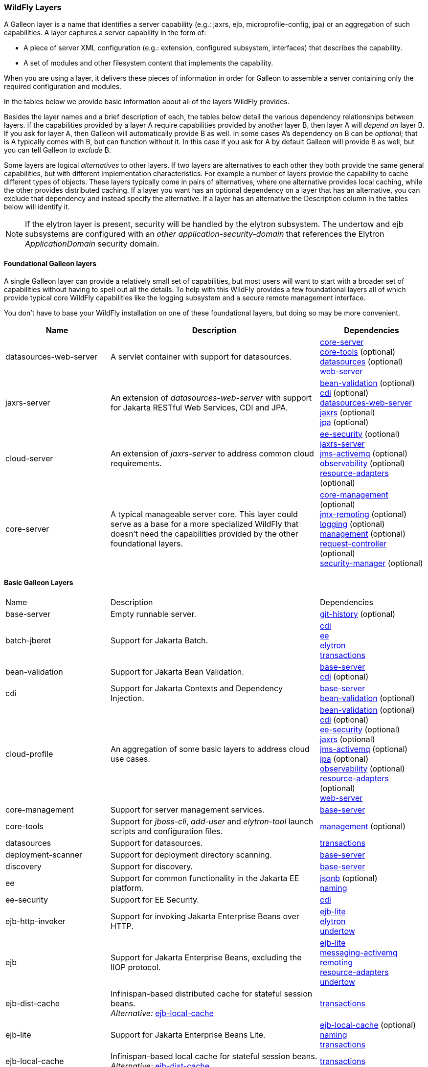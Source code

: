 [[wildfly_layers]]
=== WildFly Layers

ifdef::env-github[]
:tip-caption: :bulb:
:note-caption: :information_source:
:important-caption: :heavy_exclamation_mark:
:caution-caption: :fire:
:warning-caption: :warning:
endif::[]

A Galleon layer is a name that identifies a server capability (e.g.: jaxrs, 
ejb, microprofile-config, jpa) or an aggregation of such capabilities. A layer captures a server capability in the form of:

* A piece of server XML configuration (e.g.: extension, configured subsystem, interfaces) that describes the capability.
* A set of modules and other filesystem content that implements the capability.

When you are using a layer, it delivers these pieces of information in order for 
Galleon to assemble a server containing only the required configuration and modules. 

In the tables below we provide basic information about all of the layers WildFly provides.

Besides the layer names and a brief description of each, the tables below detail the various dependency relationships
between layers. If the capabilities provided by a layer A require capabilities provided by another layer B, then layer A will _depend on_ layer B.
If you ask for layer A, then Galleon will automatically provide B as well. In some cases A's dependency on B can be _optional_; that
is A typically comes with B, but can function without it. In this case if you ask for A by default Galleon will provide B as well,
but you can tell Galleon to _exclude_ B.

Some layers are logical _alternatives_ to other layers. If two layers are alternatives to each other they both provide the same general
capabilities, but with different implementation characteristics. For example a number of layers provide the capability to cache different
types of objects. These layers typically come in pairs of alternatives, where one alternative provides local caching, while the other provides
distributed caching.  If a layer you want has an optional dependency on a layer that has an alternative, you can exclude that dependency
and instead specify the alternative. If a layer has an alternative the Description column in the tables below will identify it.

[NOTE]
====
If the elytron layer is present, security will be handled by the elytron subsystem.
The undertow and ejb subsystems are configured with an _other_ _application-security-domain_ that references the Elytron _ApplicationDomain_ security domain.
====

[[wildfly_foundational_galleon_layers]]
==== Foundational Galleon layers

A single Galleon layer can provide a relatively small set of capabilities, but most users will want to start with a broader set
of capabilities without having to spell out all the details. To help with this WildFly provides a few foundational layers
all of which provide typical core WildFly capabilities like the logging subsystem and a secure remote management interface.

You don't have to base your WildFly installation on one of these foundational layers, but doing so may be more convenient.

[cols="1,2,1"]
|===
|Name |Description |Dependencies

|[[gal.datasources-web-server]]datasources-web-server
| A servlet container with support for datasources.
|
link:#gal.core-server[core-server] +
link:#gal.core-tools[core-tools] (optional) +
link:#gal.datasources[datasources] (optional) +
link:#gal.web-server[web-server] +

|[[gal.jaxrs-server]]jaxrs-server
|An extension of _datasources-web-server_ with support for Jakarta RESTful Web Services, CDI and JPA.
|
link:#gal.bean-validation[bean-validation] (optional) +
link:#gal.cdi[cdi] (optional) +
link:#gal.datasources-web-server[datasources-web-server] +
link:#gal.jaxrs[jaxrs] (optional) +
link:#gal.jpa[jpa] (optional) +

|[[gal.cloud-server]]cloud-server
| An extension of _jaxrs-server_ to address common cloud requirements.
|
link:#gal.ee-security[ee-security] (optional) +
link:#gal.jaxrs-server[jaxrs-server] +
link:#gal.jms-activemq[jms-activemq] (optional) +
link:#gal.observability[observability] (optional) +
link:#gal.resource-adapters[resource-adapters] (optional) +

|[[gal.core-server]]core-server
|A typical manageable server core. This layer could serve as a base for a more 
specialized WildFly that doesn't need the capabilities provided by the other foundational layers.
|
link:#gal.core-management[core-management] (optional) +
link:#gal.jmx-remoting[jmx-remoting] (optional) +
link:#gal.logging[logging] (optional) +
link:#gal.management[management] (optional) +
link:#gal.request-controller[request-controller] (optional) +
link:#gal.security-manager[security-manager] (optional) +

|===

[[wildfly_basic_galleon_layers]]
==== Basic Galleon Layers

[cols="1,2,1"]
|===
|Name |Description |Dependencies
|[[gal.base-server]]base-server
|Empty runnable server.
|
link:#gal.git-history[git-history] (optional) +

|[[gal.batch-jberet]]batch-jberet
|Support for Jakarta Batch.
|
link:#gal.cdi[cdi] +
link:#gal.ee[ee] +
link:#gal.elytron[elytron] +
link:#gal.transactions[transactions] +

|[[gal.bean-validation]]bean-validation
|Support for Jakarta Bean Validation.
|
link:#gal.base-server[base-server] +
link:#gal.cdi[cdi] (optional) +

|[[gal.cdi]]cdi
|Support for Jakarta Contexts and Dependency Injection.
|
link:#gal.base-server[base-server] +
link:#gal.bean-validation[bean-validation] (optional) +

|[[gal.cloud-profile]]cloud-profile
|An aggregation of some basic layers to address cloud use cases.
|
link:#gal.bean-validation[bean-validation] (optional) +
link:#gal.cdi[cdi] (optional) +
link:#gal.ee-security[ee-security] (optional) +
link:#gal.jaxrs[jaxrs] (optional) +
link:#gal.jms-activemq[jms-activemq] (optional) +
link:#gal.jpa[jpa] (optional) +
link:#gal.observability[observability] (optional) +
link:#gal.resource-adapters[resource-adapters] (optional) +
link:#gal.web-server[web-server] +

|[[gal.core-management]]core-management
|Support for server management services.
|
link:#gal.base-server[base-server] +

|[[gal.core-tools]]core-tools
|Support for _jboss-cli_, _add-user_ and _elytron-tool_ launch scripts and configuration files.
|
link:#gal.management[management] (optional) +

|[[gal.datasources]]datasources
|Support for datasources.
|
link:#gal.transactions[transactions] +

|[[gal.deployment-scanner]]deployment-scanner
|Support for deployment directory scanning.
|
link:#gal.base-server[base-server] +

|[[gal.discovery]]discovery
|Support for discovery.
|
link:#gal.base-server[base-server] +

|[[gal.ee]]ee
|Support for common functionality in the Jakarta EE platform.
|
link:#gal.jsonb[jsonb] (optional) +
link:#gal.naming[naming] +

|[[gal.ee-security]]ee-security
|Support for EE Security.
|
link:#gal.cdi[cdi] +

|[[gal.ejb-http-invoker]]ejb-http-invoker
|Support for invoking Jakarta Enterprise Beans over HTTP.
|
link:#gal.ejb-lite[ejb-lite] +
link:#gal.elytron[elytron] +
link:#gal.undertow[undertow] +

|[[gal.ejb]]ejb
|Support for Jakarta Enterprise Beans, excluding the IIOP protocol.
|
link:#gal.ejb-lite[ejb-lite] +
link:#gal.messaging-activemq[messaging-activemq] +
link:#gal.remoting[remoting] +
link:#gal.resource-adapters[resource-adapters] +
link:#gal.undertow[undertow] +

|[[gal.ejb-dist-cache]]ejb-dist-cache
|Infinispan-based distributed cache for stateful session beans. +
_Alternative:_ link:#gal.ejb-local-cache[ejb-local-cache]
|
link:#gal.transactions[transactions] +

|[[gal.ejb-lite]]ejb-lite
|Support for Jakarta Enterprise Beans Lite.
|
link:#gal.ejb-local-cache[ejb-local-cache] (optional) +
link:#gal.naming[naming] +
link:#gal.transactions[transactions] +

|[[gal.ejb-local-cache]]ejb-local-cache
|Infinispan-based local cache for stateful session beans. +
_Alternative:_ link:#gal.ejb-dist-cache[ejb-dist-cache]
|
link:#gal.transactions[transactions] +

|[[gal.elytron]]elytron
|Support for Elytron security.
|
link:#gal.base-server[base-server] +

|[[gal.embedded-activemq]]embedded-activemq
|Support for an embedded Apache Activemq Artemis Jakarta Messaging broker. +
_Alternative:_ link:#gal.remote-activemq[remote-activemq]
|
link:#gal.cdi[cdi] +
link:#gal.ee[ee] +
link:#gal.elytron[elytron] +
link:#gal.naming[naming] +
link:#gal.remoting[remoting] +
link:#gal.resource-adapters[messaging-activemq] +
link:#gal.undertow[undertow] +

|[[gal.git-history]]git-history
|Support for using _git_ for configuration management.
|

|[[gal.hibernate-search]]hibernate-search
|Support for Hibernate Search. The _link:#gal.jpa[jpa]_ dependency can be excluded and _link:#gal.jpa-distributed[jpa-distributed]_ used instead.
|
link:#gal.jpa[jpa] (optional) +

|[[gal.h2-datasource]]h2-datasource
|Support for an H2 datasource
|
link:#gal.h2-driver[h2-driver] +

|[[gal.h2-default-datasource]]h2-default-datasource
|Support for an H2 datasource set as the ee subsystem default datasource.
|
link:#gal.h2-datasource[h2-datasource] +

|[[gal.h2-driver]]h2-driver
|Support for the H2 JDBC driver.
|
link:#gal.base-server[base-server] +

|[[gal.iiop-openjdk]]iiop-openjdk
|Support for IIOP
|
link:#gal.naming[naming] +

|[[gal.io]]io
|Support for XNIO workers and buffer pools.
|
link:#gal.base-server[base-server] +

|[[gal.jaxrs]]jaxrs
|Support for JAXRS.
|
link:#gal.web-server[web-server] +
link:#gal.microprofile-rest-client[microprofile-rest-client] (optional) +

|[[gal.jdr]]jdr
|Support for the JBoss Diagnostic Reporting (JDR) subsystem.
|
link:#gal.base-server[base-server] +
link:#gal.management[management] (optional) +

|[[gal.jms-activemq]]jms-activemq
|Deprecated - use link:#gal.messaging-activemq[messaging-activemq].
|
link:#gal.messaging-activemq[messaging-activemq] +

|[[gal.jmx]]jmx
|Support for registration of Management Model MBeans.
|
link:#gal.base-server[base-server] +

|[[gal.jmx-remoting]]jmx-remoting
|Support for a JMX remoting connector.
|
link:#gal.jmx[jmx] +
link:#gal.management[management] (optional) +

|[[gal.jpa]]jpa
|Support for JPA (using the latest WildFly supported Hibernate release). +
_Alternative:_ link:#gal.jpa-distributed[jpa-distributed]
|
link:#gal.bean-validation[bean-validation] (optional) +
link:#gal.datasources[datasources] +

|[[gal.jpa-distributed]]jpa-distributed
|Support for JPA with a distributed second level cache. +
_Alternative:_ link:#gal.jpa[jpa]
|
link:#gal.bean-validation[bean-validation] (optional) +
link:#gal.datasources[datasources] +

|[[gal.jsf]]jsf
|Support for Jakarta Server Faces.
|
link:#gal.bean-validation[bean-validation] (optional) +
link:#gal.cdi[cdi] +
link:#gal.web-server[web-server] +

|[[gal.jsonb]]jsonb
|Support for JSON Binding (Jakarta JSON Binding) provisioning the Jakarta JSON Binding API and Implementation modules.
|
link:#gal.base-server[base-server] +

|[[gal.jsonp]]jsonp
|Support for JSON Processing (Jakarta JSON Processing) provisioning the Jakarta JSON Processing API and Implementation modules.
|
link:#gal.base-server[base-server] +

|[[gal.logging]]logging
|Support for the logging subsystem.
|
link:#gal.base-server[base-server] +

|[[gal.mail]]mail
|Support for Jakarta Mail.
|
link:#gal.base-server[base-server] +
link:#gal.naming[naming] +

|[[gal.management]]management
|Support for remote access to management interfaces secured using Elytron.
|
link:#gal.elytron[elytron] +

|[[gal.messaging-activemq]]messaging-activemq
|Support for connections to a remote Jakarta Messaging broker.
|
link:#gal.resource-adapters[resource-adapters] +

|[[gal.microprofile-config]]microprofile-config
|Support for MicroProfile Config.
|
link:#gal.cdi[cdi] +

|[[gal.microprofile-fault-tolerance]]microprofile-fault-tolerance
|Support for MicroProfile Fault Tolerance.
|
link:#gal.cdi[cdi] +
link:#gal.microprofile-config[microprofile-config] +

|[[gal.microprofile-health]]microprofile-health
|Support for MicroProfile Health.
|
link:#gal.management[management] +
link:#gal.microprofile-config[microprofile-config] +

|[[gal.microprofile-jwt]]microprofile-jwt
|Support for MicroProfile JWT.
|
link:#gal.ee-security[ee-security] +
link:#gal.elytron[elytron] +
link:#gal.microprofile-config[microprofile-config] +

|[[gal.microprofile-openapi]]microprofile-openapi
|Support for MicroProfile OpenAPI.
|
link:#gal.jaxrs[jaxrs] +
link:#gal.microprofile-config[microprofile-config] +

|[[gal.microprofile-platform]]microprofile-platform
|Support for available MicroProfile platform specifications.
|
link:#gal.microprofile-config[microprofile-config] (optional) +
link:#gal.microprofile-fault-tolerance[microprofile-fault-tolerance] (optional) +
link:#gal.microprofile-health[microprofile-health] (optional) +
link:#gal.microprofile-jwt[microprofile-jwt] (optional) +
link:#gal.microprofile-openapi[microprofile-openapi] (optional) +
link:#gal.microprofile-rest-client[microprofile-rest-client] (optional) +

|[[gal.microprofile-rest-client]]microprofile-rest-client
|Support for MicroProfile REST client.
|
link:#gal.microprofile-config[microprofile-config] +

|[[gal.microprofile-reactive-messaging]]microprofile-reactive-messaging
|Support for MicroProfile Reactive Messaging
|
link:#gal.cdi[cdi] +
link:#gal.microprofile-reactive-streams-operators[reactive-streams-operators] +

|[[gal.microprofile-reactive-messaging-kafka]]microprofile-reactive-messaging-kafka
|Support for MicroProfile Reactive Messaging Kafka connector
|
link:#gal.microprofile-reactive-messaging[reactive-messaging] +

|[[gal.microprofile-reactive-streams-operators]]microprofile-reactive-streams-operators
|Support for MicroProfile Reactive Streams Operators
|
link:#gal.cdi[cdi] +

|[[gal.microprofile-lra-coordinator]]microprofile-lra-coordinator
|Support for MicroProfile LRA Coordinator
|
link:#gal.cdi[cdi] +
link:#gal.jaxrs[jaxrs] +
link:#gal.transactions[transactions] +

|[[gal.microprofile-lra-participant]]microprofile-lra-participant
|Support for MicroProfile LRA Participant
|
link:#gal.cdi[cdi] +
link:#gal.jaxrs[jaxrs] +

|[[gal.mod_cluster]]mod_cluster
|Support for mod_cluster subsystem.
|
link:#gal.web-server[web-server] +

|[[gal.naming]]naming
|Support for JNDI.
|
link:#gal.base-server[base-server] +

|[[gal.observability]]observability
|Support for MicroProfile monitoring features.
|
link:#gal.microprofile-config[microprofile-config] (optional) +
link:#gal.microprofile-health[microprofile-health] (optional) +

|[[gal.pojo]]pojo
| Support for legacy JBoss Microcontainer applications.
|
link:#gal.base-server[base-server] +

|[[gal.remote-activemq]]remote-activemq
|Support for connections to a remote Apache Activemq Artemis Jakarta Messaging broker. +
_Alternative:_ link:#gal.embedded-activemq[embedded-activemq]
|
link:#gal.resource-adapters[messaging-activemq] +

|[[gal.remoting]]remoting
|Support for inbound and outbound JBoss Remoting connections, secured using Elytron.
|
link:#gal.elytron[elytron] +
link:#gal.io[io] +

|[[gal.request-controller]]request-controller
|Support for request management
|
link:#gal.base-server[base-server] +

|[[gal.resource-adapters]]resource-adapters
|Support for deployment of Jakarta Connectors resource adapters.
|
link:#gal.transactions[transactions] +

|[[gal.sar]]sar
|Support for SAR archives to deploy MBeans.
|
link:#gal.base-server[base-server] +
link:#gal.jmx[jmx] +

|[[gal.security-manager]]security-manager
|Support for applying security manager permissions to applications.
|
link:#gal.base-server[base-server] +

|[[gal.transactions]]transactions
| Support for transactions.
|
link:#gal.ee[ee] +
link:#gal.elytron[elytron] +

|[[gal.undertow]]undertow
|Support for the Undertow HTTP server. Provides servlet support but does not provide typical EE integration like resource injection.
Use link:#gal.web-server[web-server] for a servlet container with EE integration.
|
link:#gal.base-server[base-server] +
link:#gal.io[io] +

|[[gal.undertow-https]]undertow-https
|Support for the Undertow HTTPS server secured using the applicationSSC SSLContext.
|
link:#gal.elytron[elytron] +
link:#gal.undertow[undertow] +

|[[gal.undertow-load-balancer]]undertow-load-balancer
|Support for Undertow configured as a load balancer.
|
link:#gal.base-server[base-server] +
link:#gal.io[io] +


|[[gal.web-clustering]]web-clustering
|Support for distributable web applications. Configures a non-local Infinispan-based container web cache for data session handling suitable to clustering environments.
|
link:#gal.transactions[transactions] +
link:#gal.web-server[web-server] +

|[[gal.web-console]]web-console
|Support for loading the HAL web console from the /console context on the HTTP 
management interface. Not required to use a HAL console obtained independently 
and configured to connect to the server.
|
link:#gal.management[management] +

|[[gal.web-passivation]]web-passivation
|Support for distributable web applications. Configures a local Infinispan-based container web cache for data session handling suitable to single node environments.
|
link:#gal.transactions[transactions] +
link:#gal.web-server[web-server] +

|[[gal.web-server]]web-server
|A servlet container.
|
link:#gal.deployment-scanner[deployment-scanner] (optional) +
link:#gal.ee[ee] +
link:#gal.naming[naming] +
link:#gal.undertow[undertow] +

|[[gal.webservices]]webservices
|Support for Jakarta XML Web Services
|
link:#gal.ejb-lite[ejb-lite] (optional) +
link:#gal.messaging-activemq[messaging-activemq] (optional) +
link:#gal.web-server[web-server] +

|===

NOTE: References in this document to Java Persistence API (JPA) refer to the Jakarta Persistence unless otherwise noted.
      References in this document to Enterprise JavaBeans (EJB) refer to the Jakarta Enterprise Beans unless otherwise noted.
